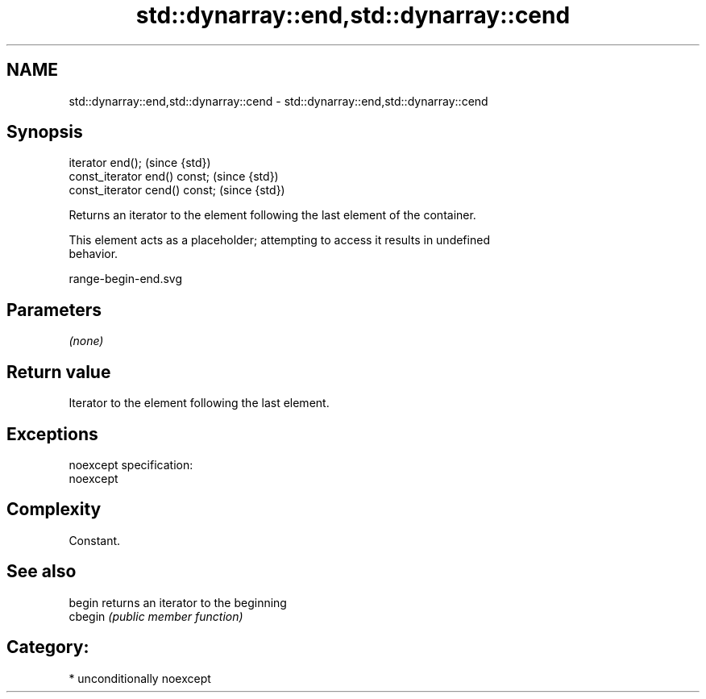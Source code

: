 .TH std::dynarray::end,std::dynarray::cend 3 "Nov 16 2016" "2.1 | http://cppreference.com" "C++ Standard Libary"
.SH NAME
std::dynarray::end,std::dynarray::cend \- std::dynarray::end,std::dynarray::cend

.SH Synopsis
   iterator end();               (since {std})
   const_iterator end() const;   (since {std})
   const_iterator cend() const;  (since {std})

   Returns an iterator to the element following the last element of the container.

   This element acts as a placeholder; attempting to access it results in undefined
   behavior.

   range-begin-end.svg

.SH Parameters

   \fI(none)\fP

.SH Return value

   Iterator to the element following the last element.

.SH Exceptions

   noexcept specification:
   noexcept

.SH Complexity

   Constant.

.SH See also

   begin  returns an iterator to the beginning
   cbegin \fI(public member function)\fP

.SH Category:

     * unconditionally noexcept
